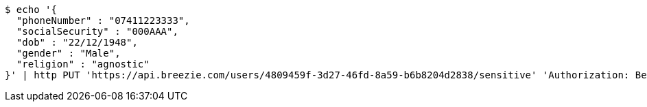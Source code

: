 [source,bash]
----
$ echo '{
  "phoneNumber" : "07411223333",
  "socialSecurity" : "000AAA",
  "dob" : "22/12/1948",
  "gender" : "Male",
  "religion" : "agnostic"
}' | http PUT 'https://api.breezie.com/users/4809459f-3d27-46fd-8a59-b6b8204d2838/sensitive' 'Authorization: Bearer:0b79bab50daca910b000d4f1a2b675d604257e42' 'Content-Type:application/json'
----